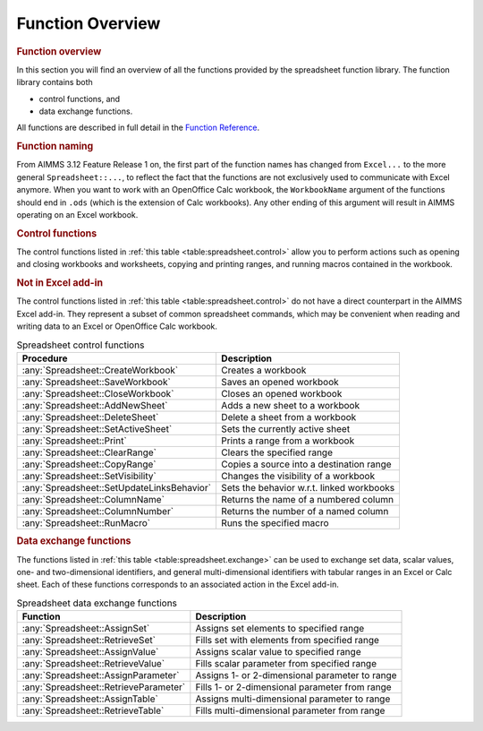 .. _sec:excel.overview:

Function Overview
=================

.. rubric:: Function overview

In this section you will find an overview of all the functions provided
by the spreadsheet function library. The function library contains both

-  control functions, and

-  data exchange functions.

All functions are described in full detail in the `Function Reference <https://documentation.aimms.com/functionreference/>`__.

.. rubric:: Function naming

From AIMMS 3.12 Feature Release 1 on, the first part of the function
names has changed from ``Excel...`` to the more general
``Spreadsheet::...``, to reflect the fact that the functions are not
exclusively used to communicate with Excel anymore. When you want to
work with an OpenOffice Calc workbook, the ``WorkbookName`` argument of
the functions should end in ``.ods`` (which is the extension of Calc
workbooks). Any other ending of this argument will result in AIMMS
operating on an Excel workbook.

.. rubric:: Control functions

The control functions listed in :ref:`this table <table:spreadsheet.control>`
allow you to perform actions such as opening and closing workbooks and
worksheets, copying and printing ranges, and running macros contained in
the workbook.

.. rubric:: Not in Excel add-in

The control functions listed in :ref:`this table <table:spreadsheet.control>` do
not have a direct counterpart in the AIMMS Excel add-in. They represent
a subset of common spreadsheet commands, which may be convenient when
reading and writing data to an Excel or OpenOffice Calc workbook.

.. _table:spreadsheet.control:

.. table:: Spreadsheet control functions

   +--------------------------------------------+-------------------------------------------+
   | Procedure                                  | Description                               |
   +============================================+===========================================+
   | :any:`Spreadsheet::CreateWorkbook`         | Creates a workbook                        |
   +--------------------------------------------+-------------------------------------------+
   | :any:`Spreadsheet::SaveWorkbook`           | Saves an opened workbook                  |
   +--------------------------------------------+-------------------------------------------+
   | :any:`Spreadsheet::CloseWorkbook`          | Closes an opened workbook                 |
   +--------------------------------------------+-------------------------------------------+
   | :any:`Spreadsheet::AddNewSheet`            | Adds a new sheet to a workbook            |
   +--------------------------------------------+-------------------------------------------+
   | :any:`Spreadsheet::DeleteSheet`            | Delete a sheet from a workbook            |
   +--------------------------------------------+-------------------------------------------+
   | :any:`Spreadsheet::SetActiveSheet`         | Sets the currently active sheet           |
   +--------------------------------------------+-------------------------------------------+
   | :any:`Spreadsheet::Print`                  | Prints a range from a workbook            |
   +--------------------------------------------+-------------------------------------------+
   | :any:`Spreadsheet::ClearRange`             | Clears the specified range                |
   +--------------------------------------------+-------------------------------------------+
   | :any:`Spreadsheet::CopyRange`              | Copies a source into a destination range  |
   +--------------------------------------------+-------------------------------------------+
   | :any:`Spreadsheet::SetVisibility`          | Changes the visibility of a workbook      |
   +--------------------------------------------+-------------------------------------------+
   | :any:`Spreadsheet::SetUpdateLinksBehavior` | Sets the behavior w.r.t. linked workbooks |
   +--------------------------------------------+-------------------------------------------+
   | :any:`Spreadsheet::ColumnName`             | Returns the name of a numbered column     |
   +--------------------------------------------+-------------------------------------------+
   | :any:`Spreadsheet::ColumnNumber`           | Returns the number of a named column      |
   +--------------------------------------------+-------------------------------------------+
   | :any:`Spreadsheet::RunMacro`               | Runs the specified macro                  |
   +--------------------------------------------+-------------------------------------------+

.. rubric:: Data exchange functions

The functions listed in :ref:`this table <table:spreadsheet.exchange>` can be used
to exchange set data, scalar values, one- and two-dimensional
identifiers, and general multi-dimensional identifiers with tabular
ranges in an Excel or Calc sheet. Each of these functions corresponds to
an associated action in the Excel add-in.

.. _table:spreadsheet.exchange:

.. table:: Spreadsheet data exchange functions

   +---------------------------------------+------------------------------------------------+
   | Function                              | Description                                    |
   +=======================================+================================================+
   | :any:`Spreadsheet::AssignSet`         | Assigns set elements to specified range        |
   +---------------------------------------+------------------------------------------------+
   | :any:`Spreadsheet::RetrieveSet`       | Fills set with elements from specified range   |
   +---------------------------------------+------------------------------------------------+
   | :any:`Spreadsheet::AssignValue`       | Assigns scalar value to specified range        |
   +---------------------------------------+------------------------------------------------+
   | :any:`Spreadsheet::RetrieveValue`     | Fills scalar parameter from specified range    |
   +---------------------------------------+------------------------------------------------+
   | :any:`Spreadsheet::AssignParameter`   | Assigns 1- or 2-dimensional parameter to range |
   +---------------------------------------+------------------------------------------------+
   | :any:`Spreadsheet::RetrieveParameter` | Fills 1- or 2-dimensional parameter from range |
   +---------------------------------------+------------------------------------------------+
   | :any:`Spreadsheet::AssignTable`       | Assigns multi-dimensional parameter to range   |
   +---------------------------------------+------------------------------------------------+
   | :any:`Spreadsheet::RetrieveTable`     | Fills multi-dimensional parameter from range   |
   +---------------------------------------+------------------------------------------------+